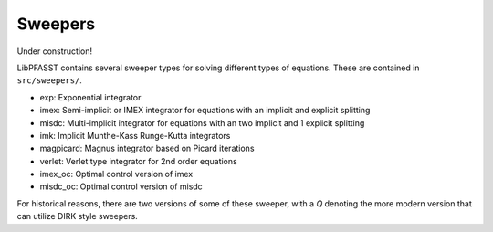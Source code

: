 Sweepers
========

Under construction!

LibPFASST contains several sweeper types for solving different types of equations.  These are contained in ``src/sweepers/``.


* exp:  Exponential integrator
* imex:  Semi-implicit or IMEX integrator for equations with an implicit  and explicit splitting
* misdc: Multi-implicit integrator for equations with an two implicit  and 1 explicit splitting
* imk:  Implicit Munthe-Kass Runge-Kutta integrators 
* magpicard:   Magnus  integrator based on Picard iterations
* verlet:   Verlet type integrator for 2nd order equations
* imex_oc:  Optimal control version of imex
* misdc_oc:  Optimal control version of misdc

For historical reasons, there are two versions of some of these sweeper, with a `Q` denoting the more modern version that can utilize DIRK style sweepers.  
